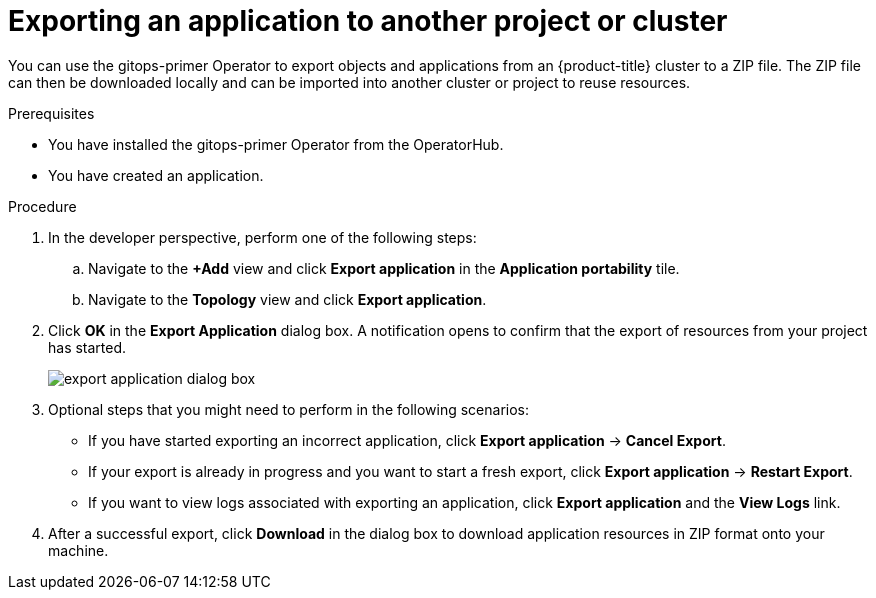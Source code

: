 // Module included in the following assemblies:
//
// * applications/odc-importing-exporting-applications.adoc

:_content-type: PROCEDURE
[id="odc-exporting-an-application-to-another-project-or-cluster_{context}"]
= Exporting an application to another project or cluster

You can use the gitops-primer Operator to export objects and applications from an {product-title} cluster to a ZIP file. The ZIP file can then be downloaded locally and can be imported into another cluster or project to reuse resources.

.Prerequisites

* You have installed the gitops-primer Operator from the OperatorHub.
* You have created an application.

.Procedure

. In the developer perspective, perform one of the following steps:
.. Navigate to the *+Add* view and click *Export application* in the *Application portability* tile.
.. Navigate to the *Topology* view and click *Export application*.

. Click *OK* in the *Export Application* dialog box. A notification opens to confirm that the export of resources from your project has started.
+
image::export-application-dialog-box.png[]

. Optional steps that you might need to perform in the following scenarios:
+
* If you have started exporting an incorrect application, click  *Export application* -> *Cancel Export*.
* If your export is already in progress and you want to start a fresh export, click  *Export application* -> *Restart Export*.
* If you want to view logs associated with exporting an application, click  *Export application* and the *View Logs* link.

. After a successful export, click *Download* in the dialog box to download application resources in ZIP format onto your machine.
